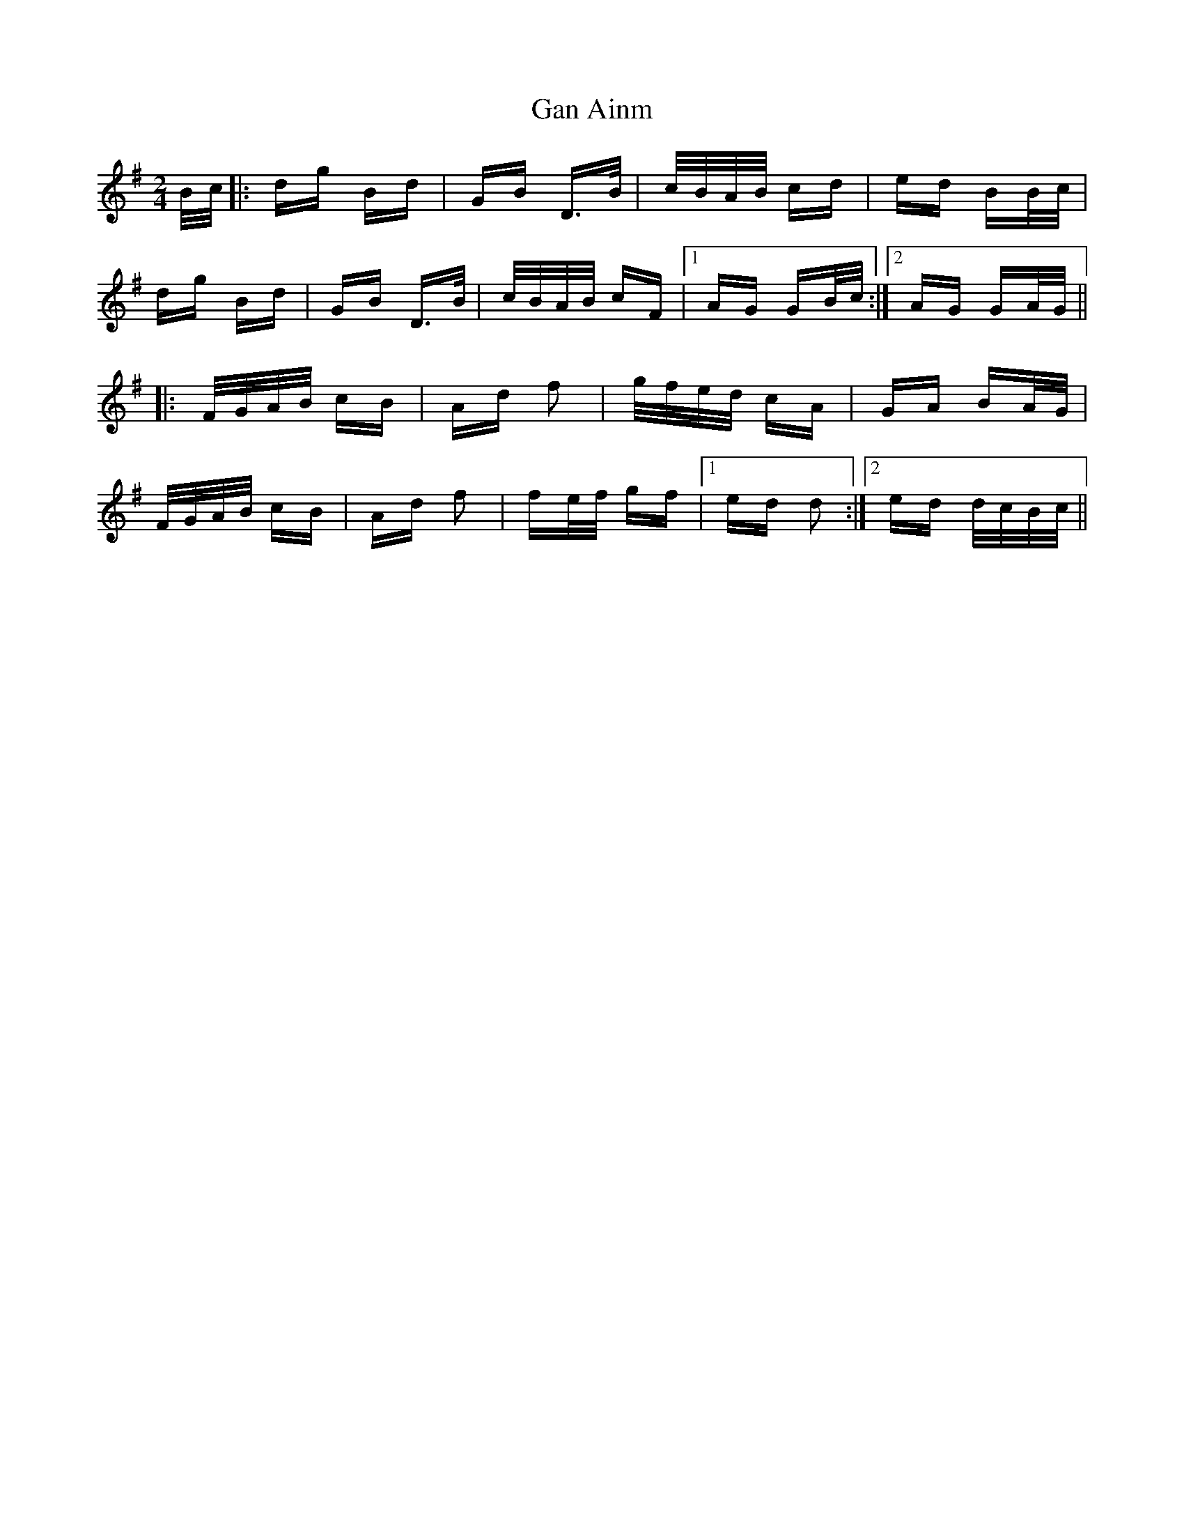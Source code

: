 X: 14646
T: Gan Ainm
R: polka
M: 2/4
K: Gmajor
B/c/|:dg Bd|GB D>B|c/B/A/B/ cd|ed BB/c/|
dg Bd|GB D>B|c/B/A/B/ cF|1 AG GB/c/:|2 AG GA/G/||
|:F/G/A/B/ cB|Ad f2|g/f/e/d/ cA|GA BA/G/|
F/G/A/B/ cB|Ad f2|fe/f/ gf|1 ed d2:|2 ed d/c/B/c/||

